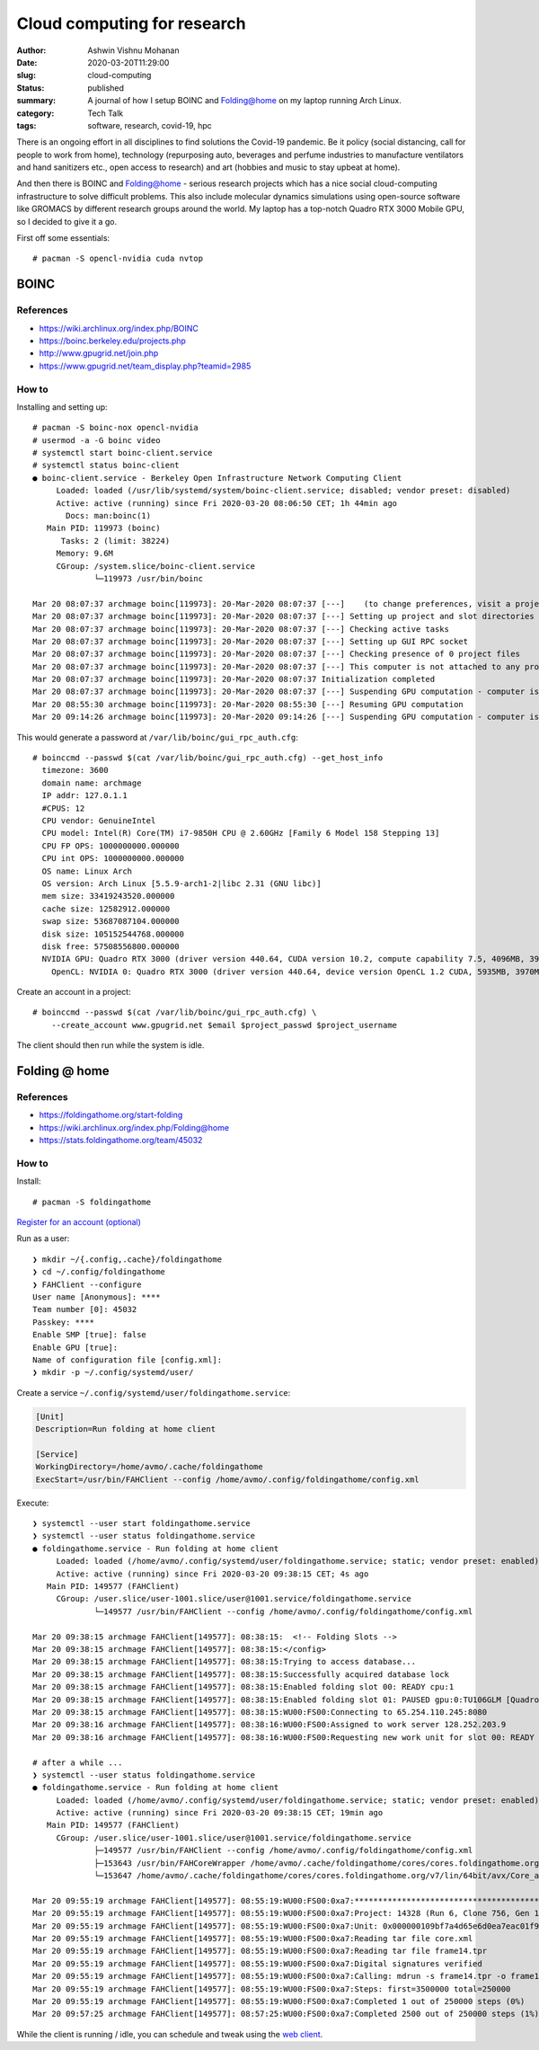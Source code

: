 Cloud computing for research
############################

:author: Ashwin Vishnu Mohanan
:date: 2020-03-20T11:29:00
:slug: cloud-computing
:status: published
:summary: A journal of how I setup BOINC and Folding@home on my laptop running Arch Linux.
:category: Tech Talk
:tags: software, research, covid-19, hpc

There is an ongoing effort in all disciplines to find solutions the Covid-19
pandemic. Be it policy (social distancing, call for people to work from home),
technology (repurposing auto, beverages and perfume industries to manufacture
ventilators and hand sanitizers etc., open access to research) and art (hobbies
and music to stay upbeat at home).

And then there is BOINC and Folding@home - serious research projects which has
a nice social cloud-computing infrastructure to solve difficult problems. This
also include molecular dynamics simulations using open-source software like
GROMACS by different research groups around the world. My laptop has a
top-notch Quadro RTX 3000 Mobile GPU, so I decided to give it a go.

.. raw:: html

   <div align="center">
   <iframe src="https://pixelfed.social/p/ashwinvis/146561445096722432/embed?caption=true&likes=false&layout=full" class="pixelfed__embed" style="max-width: 100%; border: 0" width="400" allowfullscreen="allowfullscreen"></iframe>
   </div>
   <script async defer src="https://pixelfed.social/embed.js"></script>

First off some essentials::

    # pacman -S opencl-nvidia cuda nvtop

BOINC
=====

References
~~~~~~~~~~

- https://wiki.archlinux.org/index.php/BOINC
- https://boinc.berkeley.edu/projects.php
- http://www.gpugrid.net/join.php
- https://www.gpugrid.net/team_display.php?teamid=2985

How to
~~~~~~

Installing and setting up::

    # pacman -S boinc-nox opencl-nvidia
    # usermod -a -G boinc video
    # systemctl start boinc-client.service
    # systemctl status boinc-client
    ● boinc-client.service - Berkeley Open Infrastructure Network Computing Client
         Loaded: loaded (/usr/lib/systemd/system/boinc-client.service; disabled; vendor preset: disabled)
         Active: active (running) since Fri 2020-03-20 08:06:50 CET; 1h 44min ago
           Docs: man:boinc(1)
       Main PID: 119973 (boinc)
          Tasks: 2 (limit: 38224)
         Memory: 9.6M
         CGroup: /system.slice/boinc-client.service
                 └─119973 /usr/bin/boinc

    Mar 20 08:07:37 archmage boinc[119973]: 20-Mar-2020 08:07:37 [---]    (to change preferences, visit a project web site or select Preferences in the Manager)
    Mar 20 08:07:37 archmage boinc[119973]: 20-Mar-2020 08:07:37 [---] Setting up project and slot directories
    Mar 20 08:07:37 archmage boinc[119973]: 20-Mar-2020 08:07:37 [---] Checking active tasks
    Mar 20 08:07:37 archmage boinc[119973]: 20-Mar-2020 08:07:37 [---] Setting up GUI RPC socket
    Mar 20 08:07:37 archmage boinc[119973]: 20-Mar-2020 08:07:37 [---] Checking presence of 0 project files
    Mar 20 08:07:37 archmage boinc[119973]: 20-Mar-2020 08:07:37 [---] This computer is not attached to any projects
    Mar 20 08:07:37 archmage boinc[119973]: 20-Mar-2020 08:07:37 Initialization completed
    Mar 20 08:07:37 archmage boinc[119973]: 20-Mar-2020 08:07:37 [---] Suspending GPU computation - computer is in use
    Mar 20 08:55:30 archmage boinc[119973]: 20-Mar-2020 08:55:30 [---] Resuming GPU computation
    Mar 20 09:14:26 archmage boinc[119973]: 20-Mar-2020 09:14:26 [---] Suspending GPU computation - computer is in use

This would generate a password at ``/var/lib/boinc/gui_rpc_auth.cfg``::

    # boinccmd --passwd $(cat /var/lib/boinc/gui_rpc_auth.cfg) --get_host_info
      timezone: 3600
      domain name: archmage
      IP addr: 127.0.1.1
      #CPUS: 12
      CPU vendor: GenuineIntel
      CPU model: Intel(R) Core(TM) i7-9850H CPU @ 2.60GHz [Family 6 Model 158 Stepping 13]
      CPU FP OPS: 1000000000.000000
      CPU int OPS: 1000000000.000000
      OS name: Linux Arch
      OS version: Arch Linux [5.5.9-arch1-2|libc 2.31 (GNU libc)]
      mem size: 33419243520.000000
      cache size: 12582912.000000
      swap size: 53687087104.000000
      disk size: 105152544768.000000
      disk free: 57508556800.000000
      NVIDIA GPU: Quadro RTX 3000 (driver version 440.64, CUDA version 10.2, compute capability 7.5, 4096MB, 3970MB available, 5299 GFLOPS peak)
        OpenCL: NVIDIA 0: Quadro RTX 3000 (driver version 440.64, device version OpenCL 1.2 CUDA, 5935MB, 3970MB available, 5299 GFLOPS peak)

Create an account in a project::

    # boinccmd --passwd $(cat /var/lib/boinc/gui_rpc_auth.cfg) \
        --create_account www.gpugrid.net $email $project_passwd $project_username

The client should then run while the system is idle.

Folding @ home
==============

References
~~~~~~~~~~

- https://foldingathome.org/start-folding
- https://wiki.archlinux.org/index.php/Folding@home
- https://stats.foldingathome.org/team/45032

How to
~~~~~~

Install::

    # pacman -S foldingathome

`Register for an account (optional) <https://apps.foldingathome.org/getpasskey>`_

Run as a user::

    ❯ mkdir ~/{.config,.cache}/foldingathome
    ❯ cd ~/.config/foldingathome
    ❯ FAHClient --configure
    User name [Anonymous]: ****
    Team number [0]: 45032
    Passkey: ****
    Enable SMP [true]: false
    Enable GPU [true]:
    Name of configuration file [config.xml]:
    ❯ mkdir -p ~/.config/systemd/user/

Create a service ``~/.config/systemd/user/foldingathome.service``:

.. code:: ini

   [Unit]
   Description=Run folding at home client

   [Service]
   WorkingDirectory=/home/avmo/.cache/foldingathome
   ExecStart=/usr/bin/FAHClient --config /home/avmo/.config/foldingathome/config.xml

Execute::

    ❯ systemctl --user start foldingathome.service
    ❯ systemctl --user status foldingathome.service
    ● foldingathome.service - Run folding at home client
         Loaded: loaded (/home/avmo/.config/systemd/user/foldingathome.service; static; vendor preset: enabled)
         Active: active (running) since Fri 2020-03-20 09:38:15 CET; 4s ago
       Main PID: 149577 (FAHClient)
         CGroup: /user.slice/user-1001.slice/user@1001.service/foldingathome.service
                 └─149577 /usr/bin/FAHClient --config /home/avmo/.config/foldingathome/config.xml

    Mar 20 09:38:15 archmage FAHClient[149577]: 08:38:15:  <!-- Folding Slots -->
    Mar 20 09:38:15 archmage FAHClient[149577]: 08:38:15:</config>
    Mar 20 09:38:15 archmage FAHClient[149577]: 08:38:15:Trying to access database...
    Mar 20 09:38:15 archmage FAHClient[149577]: 08:38:15:Successfully acquired database lock
    Mar 20 09:38:15 archmage FAHClient[149577]: 08:38:15:Enabled folding slot 00: READY cpu:1
    Mar 20 09:38:15 archmage FAHClient[149577]: 08:38:15:Enabled folding slot 01: PAUSED gpu:0:TU106GLM [Quadro RTX 3000 Mobile / Max-Q] (waiting for idle)
    Mar 20 09:38:15 archmage FAHClient[149577]: 08:38:15:WU00:FS00:Connecting to 65.254.110.245:8080
    Mar 20 09:38:16 archmage FAHClient[149577]: 08:38:16:WU00:FS00:Assigned to work server 128.252.203.9
    Mar 20 09:38:16 archmage FAHClient[149577]: 08:38:16:WU00:FS00:Requesting new work unit for slot 00: READY cpu:1 from 128.252.203.9

    # after a while ...
    ❯ systemctl --user status foldingathome.service
    ● foldingathome.service - Run folding at home client
         Loaded: loaded (/home/avmo/.config/systemd/user/foldingathome.service; static; vendor preset: enabled)
         Active: active (running) since Fri 2020-03-20 09:38:15 CET; 19min ago
       Main PID: 149577 (FAHClient)
         CGroup: /user.slice/user-1001.slice/user@1001.service/foldingathome.service
                 ├─149577 /usr/bin/FAHClient --config /home/avmo/.config/foldingathome/config.xml
                 ├─153643 /usr/bin/FAHCoreWrapper /home/avmo/.cache/foldingathome/cores/cores.foldingathome.org/v7/lin/64bit/avx/Core_a7.fah/FahCore_a7 -dir 00 -suffix 01 -ver>
                 └─153647 /home/avmo/.cache/foldingathome/cores/cores.foldingathome.org/v7/lin/64bit/avx/Core_a7.fah/FahCore_a7 -dir 00 -suffix 01 -version 705 -lifeline 15364>

    Mar 20 09:55:19 archmage FAHClient[149577]: 08:55:19:WU00:FS00:0xa7:********************************************************************************
    Mar 20 09:55:19 archmage FAHClient[149577]: 08:55:19:WU00:FS00:0xa7:Project: 14328 (Run 6, Clone 756, Gen 14)
    Mar 20 09:55:19 archmage FAHClient[149577]: 08:55:19:WU00:FS00:0xa7:Unit: 0x000000109bf7a4d65e6d0ea7eac01f9c
    Mar 20 09:55:19 archmage FAHClient[149577]: 08:55:19:WU00:FS00:0xa7:Reading tar file core.xml
    Mar 20 09:55:19 archmage FAHClient[149577]: 08:55:19:WU00:FS00:0xa7:Reading tar file frame14.tpr
    Mar 20 09:55:19 archmage FAHClient[149577]: 08:55:19:WU00:FS00:0xa7:Digital signatures verified
    Mar 20 09:55:19 archmage FAHClient[149577]: 08:55:19:WU00:FS00:0xa7:Calling: mdrun -s frame14.tpr -o frame14.trr -cpt 15 -nt 1
    Mar 20 09:55:19 archmage FAHClient[149577]: 08:55:19:WU00:FS00:0xa7:Steps: first=3500000 total=250000
    Mar 20 09:55:19 archmage FAHClient[149577]: 08:55:19:WU00:FS00:0xa7:Completed 1 out of 250000 steps (0%)
    Mar 20 09:57:25 archmage FAHClient[149577]: 08:57:25:WU00:FS00:0xa7:Completed 2500 out of 250000 steps (1%)

While the client is running / idle, you can schedule and tweak using the `web client <http://0.0.0.0:7396/>`_.
